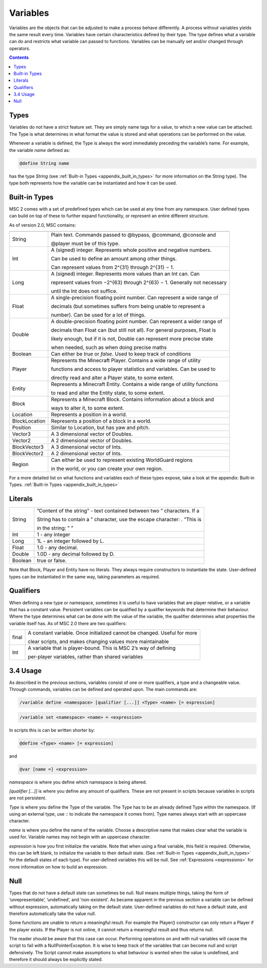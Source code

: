 .. _variables:

Variables
================

Variables are the objects that can be adjusted to make a process behave differently. A
process without variables yields the same result every time. Variables have certain characteristics defined by their type. The type defines what a variable can do and restricts
what variable can passed to functions. Variables can be manually set and/or changed
through operators.

.. contents::

.. _variables_types:

Types
--------------------

Variables do not have a strict feature set. They are simply name tags for a value, to
which a new value can be attached. The Type is what determines in what format the
value is stored and what operations can be performed on the value.

Whenever a variable is defined, the Type is always the word immediately preceding the
variable’s name. For example, the variable *name* defined as:

.. code-block:: console
    
    @define String name

has the type *String* (see :ref:`Built-in Types <appendix_built_in_types>` for more information on the String type).
The type both represents how the variable can be instantiated and how it can be used.

.. _variables_builtin_types:

Built-in Types
---------------------

MSC 2 comes with a set of predefined types which can be used at any time from any
namespace. User defined types can build on top of these to further expand functionality,
or represent an entire different structure.

As of version 2.0, MSC contains:

=================== ===============================================================================
=================== ===============================================================================
String                  Plain text. Commands passed to @bypass, @command, @console and              

                        @player must be of this type.                                               
Int                     A (signed) integer. Represents whole positive and negative numbers.         

                        Can be used to define an amount among other things.                         

                        Can represent values from 2^{31} through 2^{31} − 1.                        
Long                    A (signed) integer. Represents more values than an Int can. Can             

                        represent values from −2^{63} through 2^{63} − 1. Generally not necessary   

                        until the Int does not suffice.                                             
Float                   A single-precision floating point number. Can represent a wide range of     

                        decimals (but sometimes suffers from being unable to represent a            

                        number). Can be used for a lot of things.                                   
Double                  A double-precision floating point number. Can represent a wider range of    

                        decimals than Float can (but still not all). For general purposes, Float is 

                        likely enough, but if it is not, Double can represent more precise state    

                        when needed, such as when doing precise maths                               
Boolean                 Can either be *true* or *false*. Used to keep track of conditions           
Player                  Represents the Minecraft Player. Contains a wide range of utility           

                        functions and access to player statistics and variables. Can be used to     

                        directly read and alter a Player state, to some extent.                     
Entity                  Represents a Minecraft Entity. Contains a wide range of utility functions   

                        to read and alter the Entity state, to some extent.                         
Block                   Represents a Minecraft Block. Contains information about a block and        

                        ways to alter it, to some extent.
Location                Represents a position in a world.
BlockLocation           Represents a position of a block in a world.
Position                Similar to Location, but has yaw and pitch.
Vector3                 A 3 dimensional vector of Doubles.
Vector2                 A 2 dimensional vector of Doubles.
BlockVector3            A 3 dimensional vector of Ints.
BlockVector2            A 2 dimensional vector of Ints.
Region                  Can either be used to represent existing WorldGuard regions

                        in the world, or you can create your own region.
=================== ===============================================================================      

For a more detailed list on what functions and variables each of these types expose, take
a look at the appendix: Built-in Types. :ref:`Built-in Types <appendix_built_in_types>`

.. _variables_literals:

Literals
---------------------

+---------+-----------------------------------------------------------------------------+
| String  | ”Content of the string” - text contained between two ” characters. If a     |
|         |                                                                             |
|         | String has to contain a ” character, use the escape character: \. ”This is  |
|         |                                                                             |
|         | in the string: \” ”                                                         |
+---------+-----------------------------------------------------------------------------+
| Int     | 1 - any integer                                                             | 
+---------+-----------------------------------------------------------------------------+
| Long    | 1L - an integer followed by L.                                              |
+---------+-----------------------------------------------------------------------------+
| Float   | 1.0 - any decimal.                                                          |
+---------+-----------------------------------------------------------------------------+
| Double  | 1.0D - any decimal followed by D.                                           |
+---------+-----------------------------------------------------------------------------+
| Boolean | true or false.                                                              |
+---------+-----------------------------------------------------------------------------+

Note that Block, Player and Entity have no literals. They always require constructors
to instantiate the state. User-defined types can be instantiated in the same way, taking
parameters as required.

.. _variables_qualifiers:

Qualifiers
---------------------

When defining a new type or namespace, sometimes it is useful to have variables that
are player relative, or a variable that has a constant value. Persistent variables can
be qualified by a qualifier keywords that determine their behaviour. Where the type
determines what can be done with the value of the variable, the qualifier determines
what properties the variable itself has. As of MSC 2.0 there are two qualifiers:

+---------+-----------------------------------------------------------------------------+
| final   | A constant variable. Once initialized cannot be changed. Useful for more    |
|         |                                                                             |
|         | clear scripts, and makes changing values more maintainable                  |
+---------+-----------------------------------------------------------------------------+
| Int     | A variable that is player-bound. This is MSC 2’s way of defining            | 
|         |                                                                             |
|         | per-player variables, rather than shared variables                          |
+---------+-----------------------------------------------------------------------------+

.. _variables_usage:

3.4 Usage
--------------------------

As described in the previous sections, variables consist of one or more qualifiers, a type
and a changeable value. Through commands, variables can be defined and operated
upon. The main commands are:

.. code-block:: console
    
    /variable define <namespace> [qualifier [...]] <Type> <name> [= expression]

.. code-block:: console
    
    /variable set <namespace> <name> = <expression>

In scripts this is can be written shorter by:

.. code-block:: console

    @define <Type> <name> [= expression]

and

.. code-block:: console

    @var [name =] <expression>

*namespace* is where you define which namespace is being altered.

*[qualifier [...]]* is where you define any amount of qualifiers. These are not present
in scripts because variables in scripts are not persistent.

*Type* is where you define the Type of the variable. The Type has to be an already
defined Type within the namespace. (If using an external type, use :: to indicate the namespace it comes from). Type names always start with an uppercase
character.

*name* is where you define the name of the variable. Choose a descriptive name
that makes clear what the variable is used for. Variable names may not begin with
an uppercase character.

*expression* is how you first initialize the variable. Note that when using a final
variable, this field is required. Otherwise, this can be left blank, to initialize
the variable to their default state. (See :ref:`Built-in Types <appendix_built_in_types>` for the default states of
each type). For user-defined variables this will be null. See :ref:`Expressions <expressions>` for more
information on how to build an expression.

.. _variables_null:

Null
--------------------------

Types that do not have a default state can sometimes be null. Null means multiple
things, taking the form of ’unrepresentable’, ’undefined’, and ’non-existent’. As became
apparent in the previous section a variable can be defined without expression, automatically taking on the default state. User-defined variables do not have a default state, and
therefore automatically take the value null.

Some functions are unable to return a meaningful result. For example the Player()
constructor can only return a Player if the player exists. If the Player is not online, it
cannot return a meaningful result and thus returns null.

The reader should be aware that this case can occur. Performing operations on and
with null variables will cause the script to fail with a NullPointerException. It is wise
to keep track of the variables that can become null and script defensively. The Script
cannot make assumptions to what behaviour is wanted when the value is undefined, and
therefore it should always be explicitly stated.
